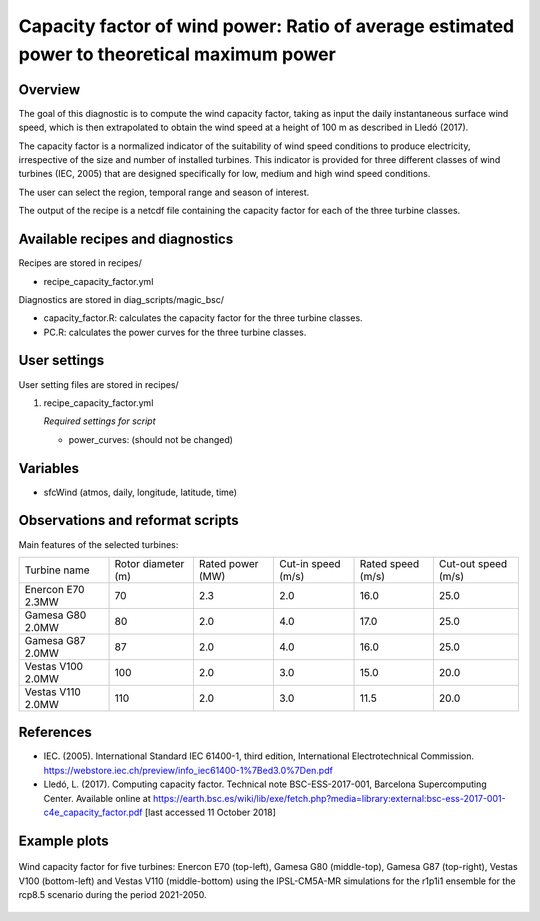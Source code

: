 .. _recipes_capacity_factor:

Capacity factor of wind power: Ratio of average estimated power to theoretical maximum power
============================================================================================

Overview
--------

The goal of this diagnostic is to compute the wind capacity factor,  taking as input the daily instantaneous surface wind speed, which is then extrapolated to obtain the  wind speed at a height of 100 m as described in Lledó (2017).

The capacity factor is a normalized indicator of the suitability of wind speed conditions to produce electricity, irrespective of the size and number of installed turbines. This indicator is provided for three different classes of wind turbines (IEC, 2005) that are designed specifically for low, medium and high wind speed conditions.

The user can select the region, temporal range and season of interest.

The output of the recipe is a netcdf file containing the capacity factor for each of the three turbine classes.

Available recipes and diagnostics
---------------------------------

Recipes are stored in recipes/

* recipe_capacity_factor.yml

Diagnostics are stored in diag_scripts/magic_bsc/

* capacity_factor.R: calculates the capacity factor for the three turbine classes.
* PC.R: calculates the power curves for the three turbine classes.


User settings
-------------

User setting files are stored in recipes/

#. recipe_capacity_factor.yml

   *Required settings for script*

   * power_curves: (should not be changed)

Variables
---------

* sfcWind (atmos, daily, longitude, latitude, time)


Observations and reformat scripts
---------------------------------

Main features of the selected turbines:

=================  ==================  ================  ==================  =================  ===================
Turbine name       Rotor diameter (m)  Rated power (MW)  Cut-in speed (m/s)  Rated speed (m/s)  Cut-out speed (m/s)

-----------------  ------------------  ----------------  ------------------  -----------------  -------------------
Enercon E70 2.3MW  70                  2.3               2.0                 16.0               25.0
Gamesa G80 2.0MW   80                  2.0               4.0                 17.0               25.0
Gamesa G87 2.0MW   87                  2.0               4.0                 16.0               25.0
Vestas V100 2.0MW  100                 2.0               3.0                 15.0               20.0
Vestas V110 2.0MW  110                 2.0               3.0                 11.5               20.0
=================  ==================  ================  ==================  =================  ===================

References
----------

* IEC. (2005). International Standard IEC 61400-1, third edition, International Electrotechnical Commission. https://webstore.iec.ch/preview/info_iec61400-1%7Bed3.0%7Den.pdf

* Lledó, L. (2017). Computing capacity factor. Technical note BSC-ESS-2017-001, Barcelona Supercomputing Center. Available online at https://earth.bsc.es/wiki/lib/exe/fetch.php?media=library:external:bsc-ess-2017-001-c4e_capacity_factor.pdf [last accessed 11 October 2018]

Example plots
-------------

.. _fig_capfactor1:
.. figure::  /recipes/figures/capacity_factor/capacity_factor_IPSL-CM5A-MR_2021-2050.png
   :align:   center
   :width:   14cm

   Wind capacity factor for five turbines: Enercon E70 (top-left), Gamesa G80 (middle-top), Gamesa G87 (top-right), Vestas V100 (bottom-left) and Vestas V110 (middle-bottom) using the IPSL-CM5A-MR simulations for the r1p1i1 ensemble for the rcp8.5 scenario during the period 2021-2050.
